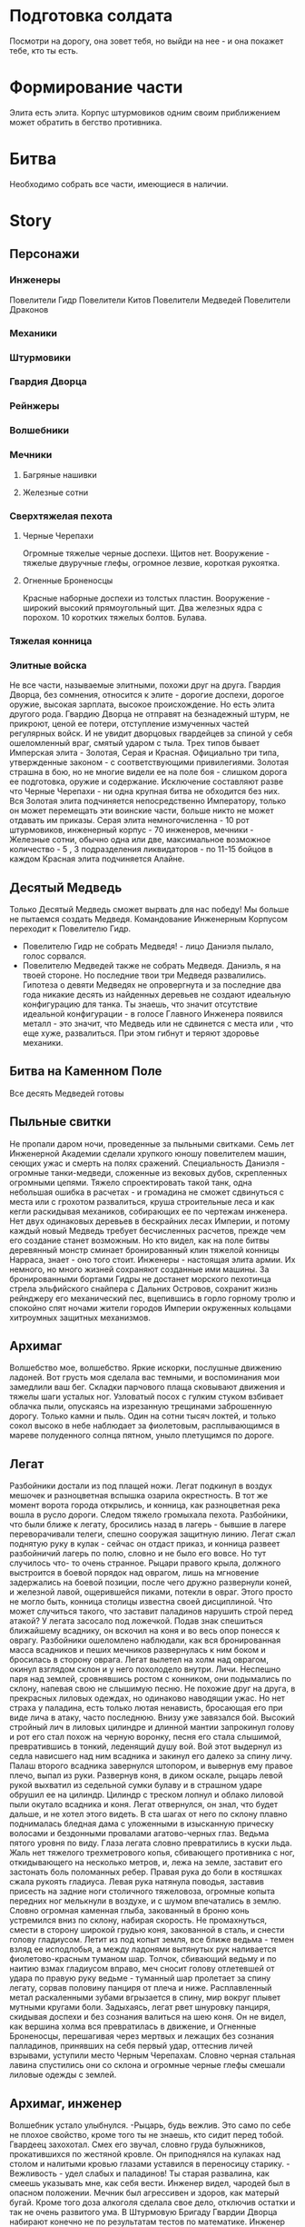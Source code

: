 * Подготовка солдата
Посмотри на дорогу, она зовет тебя, но выйди на нее - и она покажет тебе, кто ты есть.
* Формирование части
Элита есть элита. Корпус штурмовиков одним своим приближением может обратить в бегство противника.
* Битва
Необходимо собрать все части, имеющиеся в наличии.
* Story
** Персонажи
*** Инженеры
Повелители Гидр
Повелители Китов
Повелители Медведей
Повелители Драконов
*** Механики
*** Штурмовики
*** Гвардия Дворца
*** Рейнжеры
*** Волшебники
*** Мечники
**** Багряные нашивки
**** Железные сотни
*** Сверхтяжелая пехота
**** Черные Черепахи
Огромные тяжелые черные доспехи. Щитов нет. 
Вооружение - тяжелые двуручные глефы, огромное лезвие, короткая рукоятка.
**** Огненные Броненосцы
Красные наборные доспехи из толстых пластин. Вооружение - широкий высокий прямоугольный щит.
 Два железных ядра с порохом. 10 коротких тяжелых болтов. Булава.
*** Тяжелая конница

*** Элитные войска
Не все части, называемые элитными, похожи друг на друга. Гвардия Дворца, без сомнения, относится к элите - дорогие доспехи, дорогое оружие, высокая зарплата, высокое происхождение. Но есть элита другого рода. Гвардию Дворца не отправят на безнадежный штурм, не прикроют, ценой ее потери, отступление измученных частей регулярных войск. И не увидит дворцовых гвардейцев за спиной у себя ошеломленный враг, смятый ударом с тыла. Трех типов бывает Имперская элита  - Золотая, Серая и Красная. Официально три типа, утвержденные законом - с соответствующими привилегиями. 
Золотая страшна в бою, но не многие видели ее на поле боя - слишком дорога  ее подготовка, оружие и содержание. Исключение составляют разве что Черные Черепахи - ни одна крупная битва не обходится без них. Вся Золотая элита подчиняется непосредственно Императору, только он может перемещать эти воинские части, больше никто не может отдавать им приказы.
Серая элита немногочисленна - 10 рот штурмовиков, инженерный корпус - 70 инженеров, мечники - Железные сотни, обычно одна или две, максимальное возможное количество - 5 , 3 подразделения ликвидаторов - по 11-15 бойцов в каждом
Красная элита подчиняется Алайне.
** Десятый Медведь
Только Десятый Медведь сможет вырвать для нас победу!
Мы больше не пытаемся создать Медведя. Командование Инженерным Корпусом переходит к Повелителю Гидр.
- Повелителю Гидр не собрать Медведя! - лицо Даниэля пылало, голос сорвался.
- Повелителю Медведей также не собрать Медведя.  Даниэль, я на твоей стороне. Но последние твои три Медведя развалились. Гипотеза о девяти Медведях не опровергнута и за последние два года никакие десять из найденных деревьев не создают идеальную конфигурацию для танка. Ты знаешь, что значит отсутствие идеальной конфигурации - в голосе Главного Инженера появился металл - это значит, что Медведь или не сдвинется с места или , что еще хуже, развалиться. При этом гибнут и теряют здоровье механики.
** Битва на Каменном Поле
Все десять Медведей готовы
** Пыльные свитки
Не пропали даром ночи, проведенные за пыльными свитками.  Семь лет Инженерной Академии сделали хрупкого юношу повелителем машин, сеющих ужас и смерть на полях сражений. Специальность Даниэля - огромные танки-медведи, сложенные из вековых дубов, скрепленных огромными цепями. Тяжело спроектировать такой танк, одна небольшая ошибка в расчетах - и громадина не сможет сдвинуться с места или с грохотом развалиться, круша строительные леса и как кегли раскидывая механиков, собирающих ее по чертежам инженера. Нет двух одинаковых деревьев в бескрайних лесах Империи, и потому каждый новый Медведь требует бесчисленных расчетов, прежде чем его создание станет возможным. Но кто видел, как на поле битвы деревянный монстр сминает бронированный клин тяжелой конницы Нарраса, знает - оно того стоит.
 Инженеры - настоящая элита армии. Их немного, но много жизней сохраняют созданные ими машины. За бронированными бортами Гидры не достанет морского пехотинца стрела эльфийского снайпера с Дальних Островов, сохранит жизнь рейнджеру его механический пес, вцепившись в горло горному тролю и  спокойно спят ночами жители городов Империи окруженных кольцами хитроумных защитных механизмов.
** Архимаг
Волшебство мое, волшебство. Яркие искорки, послушные движению ладоней. Вот грусть моя сделала вас темными, и воспоминания мои замедлили ваш бег. Складки парчового плаща сковывают движения и тяжелы шаги усталых ног. Узловатый посох с гулким стуком взбивает облачка пыли, опускаясь на изрезанную трещинами заброшенную дорогу. Только камни и пыль. Один на сотни тысяч локтей, и только сокол высоко в  небе наблюдает за фиолетовым,  расплывающимся в мареве полуденного солнца пятном, уныло плетущимся по дороге.
** Легат
   Разбойники достали из под плащей ножи. Легат подкинул в воздух мешочек и разноцветная вспышка озарила окрестность. В тот же момент ворота города открылись, и конница, как разноцветная река вошла в русло дороги. Следом тяжело громыхала пехота. Разбойники, что были ближе к легату, бросились назад в лагерь - бывшие в лагере переворачивали телеги, спешно сооружая защитную линию. Легат сжал поднятую руку в кулак - сейчас он отдаст приказ, и конница развеет разбойничий лагерь по полю, словно и не было его вовсе. Но тут случилось что- то очень странное. Рыцари правого крыла, должного выстроится в боевой порядок над оврагом, лишь на мгновение задержались на боевой позиции, после чего дружно развернули коней, и железной лавой, ощерившейся пиками, потекли в овраг. Этого просто не могло быть, конница столицы известна своей дисциплиной. Что может случиться такого, что заставит паладинов нарушить строй перед атакой? У легата засосало под ложечкой. Подав знак спешиться ближайшему всаднику, он вскочил на коня и во весь опор понесся к оврагу. Разбойники ошеломлено наблюдали, как вся бронированная масса всадников и пеших мечников развернулась к ним боком и бросилась в сторону оврага.
Легат вылетел на холм над оврагом, окинул взглядом склон и у него похолодело внутри. Личи. Неспешно паря над землей, сровнявшись ростом с конником, они подымались по склону, напевая свою не слышимую песню. Не похожие друг на друга, в прекрасных лиловых одеждах, но одинаково наводящии ужас. Но нет страха у паладина, есть только лютая ненависть, бросающая его при виде лича в атаку, часто последнюю. Внизу уже завязался бой. Высокий стройный лич в лиловых цилиндре и длинной мантии запрокинул голову и рот его стал похож на черную воронку, песня его стала слышимой, превратившись в тонкий, леденящий душу вой. Вой этот выдернул из седла нависшего над ним всадника и закинул его далеко за спину личу. Палаш второго всадника завернулся штопором, и вывернув ему правое плечо, выпал из руки. Развернув коня, в диком оскале, рыцарь левой рукой выхватил из седельной сумки булаву и в страшном ударе обрушил ее на цилиндр. Цилиндр с треском лопнул и облако лиловой пыли окутало всадника и коня. Легат отвернулся, он знал, что будет дальше, и не хотел этого видеть. В ста шагах от него по склону плавно поднималась бледная дама с уложенными в изысканную прическу волосами и бездонными провалами агатово-черных глаз. Ведьма пятого уровня по виду.
 Глаза легата словно превратились в куски льда. Жаль нет тяжелого трехметрового копья, сбивающего противника с ног, откидывающего на несколько метров, и, лежа на земле, заставит его застонать боль поломанных ребер. Правая рука до боли в костяшках сжала рукоять гладиуса.  Левая рука  натянула поводья, заставив присесть на задние ноги столичного тяжеловоза, огромные копыта передних ног мелькнули в воздухе, и с шумом впечатались в землю.   Словно огромная каменная глыба, закованный в броню конь устремился вниз по склону, набирая скорость. Не промахнуться, смести в сторону широкой грудью коня, закованной в сталь, и снести голову гладиусом. Летит из под копыт земля, все ближе ведьма - темен взляд ее исподлобья, а между ладонями вытянутых рук наливается фиолетово-красным туманом шар. Толчок, сбивающий ведьму и по наитию взмах гладиусом вправо, меч сносит голову отлетевшей от удара по правую руку ведьме - туманный шар пролетает за спину легату, сорвав половину панциря от плеча и ниже. Расплавленный метал раскаленными зубами вгрызается в спину, мир вокруг плывет мутными кругами боли. Задыхаясь, легат рвет шнуровку панциря, скидывая доспехи и без сознания валиться на шею коня. Он не видел, как вершина холма вся превратилась в движение, и Огненные Броненосцы, перешагивая через мертвых и лежащих без сознания палладинов, принявших на себя первый удар, оттеснив личей взрывами, уступили место Черным Черепахам. Словно черная стальная лавина спустились они со склона и огромные черные глефы смешали лиловые одежды с землей.
** Архимаг, инженер
Волшебник устало улыбнулся. -Рыцарь, будь вежлив. Это само по себе не плохое свойство, кроме того ты не знаешь, кто сидит перед тобой. Гвардеец захохотал. Смех его звучал, словно груда булыжников, прокатившихся по жестяной кровле. Он приподнялся на кулаках над столом и налитыми кровью глазами уставился в переносицу старику. - Вежливость - удел слабых и паладинов! Ты старая развалина, как смеешь указывать мне, как себя вести. Инженер видел, чародей был в опасном положении. Мечник был агрессивен и здоров, как матерый бугай. Кроме того доза алкоголя сделала свое дело, отключив остатки и так не очень развитого ума. В Штурмовую Бригаду Гвардии Дворца набирают конечно не по результатам тестов по математике. Инженер на ватных ногах направился к столу. Проклятый противный холод внизу желудка мешал сосредоточиться. -Так, дышим ровно, мысли приводим в порядок- это про себя. Теперь вслух, словно нырнул в холодный поток - Оставь старика в покое! Гигант медленно повернул маленькую голову на толстой шее и удивленно уставился на Даниэля. Глаза удивленно оглядывали стройную тонкую фигуру в коричневой мантии. Это еще что за сморчок? - Жить надоело? - радостно поинтересовался рыцарь. -Сложно-организованные организмы находятся на расстоянии от небытия, не позволяющем адекватно сформулировать желание прекратить свое существование.- сразу ответил Даниэль, внимательно изучая стальные носки сапог рыцаря. Челюсть штурмовика медленно перешла в максимально нижнее положение. Ошалело посмотрев на молодого человека, потом на старика, потом почему-то на камин, потом опять на Даниэля, рыцарь пинком отбросил тяжелую дубовую скамью, громко и смачно выругался и ,грохнув дверью, медведем вывалился из трактира.  - У штурмовиков молниеносные рефлексы, а для создания заклинания нужно минимум десять отсчетов. - почему-то оправдываясь обратился к старику Даниэль. - Не для архимага, молодой человек - улыбка покрыла лицо чародея причудливой сетью морщинок, словно тень таинственной карты с множеством дорог отпечаталась на нем. Архимаг провел рукой, и скамья, опрокинутая рыцарем, плавно повернувшись в воздухе, возвратилась на место. - Садитесь, юноша, скоротаем вечер за приятной беседой.
** Штурмовики
Храбрость штурмовиков общеизвестна. Это не бесстрашие паладинов, озаренное ослепительным внутренним пламенем, бушующем в сердце каждого рыцаря Храма. Не осторожная смелость рейнджера, никогда не опускающего глаз перед ужасом неизвестного. И не безумие берсерка, теряющего рассудок и превращающегося в дикого зверя, остервенело кидающегося на врага. Штурмовик бросается в бой, как умелый пловец в бурную реку. Отчаянная рубка - его стихия, в ней он дома, другого у него нет. Вне ее он беспокоен и груб, буян и задира, но музыка стали, со свистом рассекающей воздух, делает взгляд его ясным, а дух спокойным - здесь он на своем месте.
** Дворцовая Гвардия. Боевое крещение
Сквозь туман были видны холмы. По ним колоннами спускались темные фигурки. Светлое от инея поле темнело, словно заполняясь черной зимней водой. Сотник зябко повел закованными в сталь плечами и оглянулся на свой одетый в сверкающую броню отряд. Взгляд его пробежал по сомкнутой стене щитов, задержался на узкой прорези шлема ближайшего латника. Воин смотрел на него спокойным выжидающим взглядом. Гвардия Дворца - закаленные изнурительными тренировками бойцы, облаченные в выкованные искусными кузнецами доспехи, с темным гербом короля на отливающей синевой стали левого нагрудника. Словно с картинок дорогих книг сошедшие рыцари - цвет страны. Не разу не бывшие в настоящем бою. Сотник резко отвернулся и до боли сжал рукоять меча.  Закрыв глаза, он вспоминал путь, приведший его на это поле. Суровый ветеран, в походах против варваров Востока заслуживший Звезду Мужества, намертво прикрученную к его латам в память о девяноста мечниках из его сотни, оставшихся навечно лежать у ворот угрюмого  города Наррасс - столицы империи Лерр. В этой рубке он стал сотником, вместо предыдущего командира, разрубленного надвое огромным двуручным топором минотавра из личной охраны Верховного Лорда Наррасса. За пример, поданный при штурме, сотня была отмечена правом носить багряные нашивки на плащах и была спешно доукомплектована победителями общевойсковых соревнований фехтовальщиков пехотных полков. Покрыв себя славой в дальнейшей кампании и заслужив статус Железной, сотня в полном составе полегла на Дальних Островах в битве на Каменном Поле. Дубина тролля вбила сотника в землю, откуда на следующее утро его извлекли санитарные части. Из трехтысячной пехотной ударной линии в живых остался он один. С множеством переломов, тяжелым сотрясением головы и ушибом внутренних органов сотник месяц провалялся в госпитале, что скорее всего и позволило ему остался в живых на тот момент. В этой кампании Империя поставила на колени дикарей Дальних Островов ценой потери 90 процентов личного состава Восточной Армии. Империя не забыла героя-рубаку и выйдя из госпиталя он возглавил  сотню мечников Дворцовой Гвардии, элитного корпуса имперских войск.
** Мечник, орк
Тяжело звенело в ушах, глаза заливало потом. Мечник прижимал к себе щит, покрытый вмятинами, устало следя за противником в прорезь изуродованного тяжелыми ударами шлема. Тяжелый выдох со свистом вырвался из спекшихся губ, превратившись в холодном воздухе в облачко пара. Вложив в прыжок всю массу тела, человек обрушил меч на голову орка. Усталость сделала удар неточным - меч сбил рог со шлема и со звоном отскочил от шипастого наплечника, вырвавшись из рук.
** Огненные Броненосцы
Красная элита не Золотая, не то финансирование - деньги выделяются из госбюджета, а он как известно всегда с дефицитом. И подразделение сверхтяжелой пехоты для него - тяжелая ноша. Черные Черепахи в Золотой элите  явление естественное, избыток ресурсов позволяет укомплектовать это чудо-подразделение лучшией броней и оружием, что можно найти в Империи. Доход Императорской семьи огромен и практически не уменьшается даже в тяжелые для Империи времена.
Но никому и в голову не придет упразднить подразделение Огненных Броненосцев, сверхтяжелое подразделение Красной элиты. Огнем и мечем заслужили они право на существование. Все помнят, как ревущая волна боевых минотавров Нарраса смяла первую линию Имперской пехоты, и только центр не сдвинулся назад не на шаг - словно две глыбы, красная и черная, остались на месте отряды Черных Черепах  и Огненных Броненосцов. Плюясь взрывами ядер и болтами арбалетов захлебнули Броненосцы атаку, круша минотавров  ударами тяжелых булав и тесня их огромными щитами. Сбив первую волну Броненосцы пропустили Черных Черепах, которые  собрали кровавую жатву своими чудовищными глефами.
